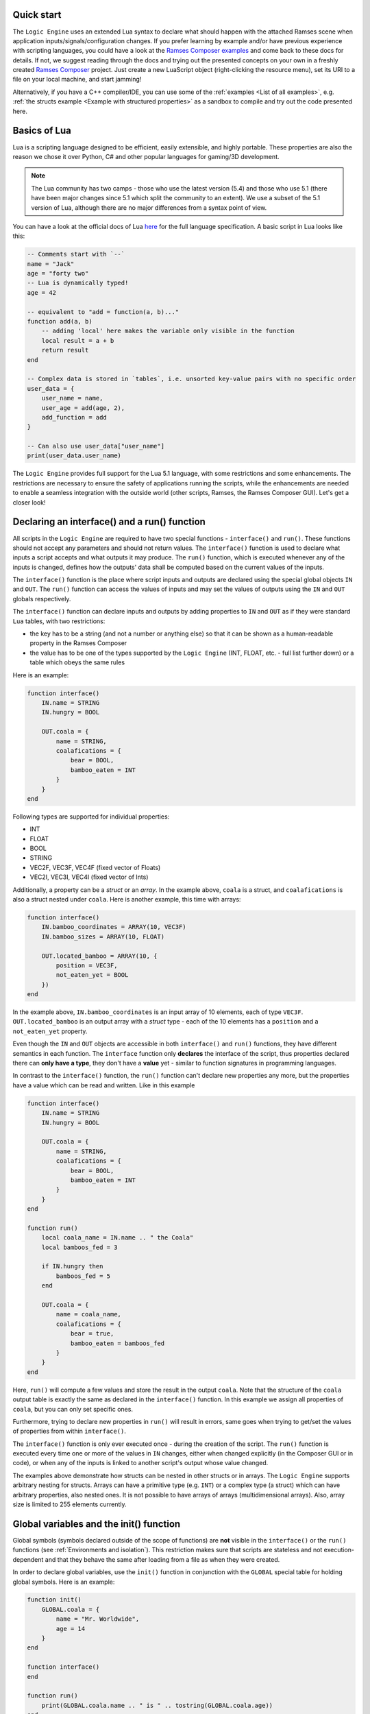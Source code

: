 ..
    -------------------------------------------------------------------------
    Copyright (C) 2020 BMW AG
    -------------------------------------------------------------------------
    This Source Code Form is subject to the terms of the Mozilla Public
    License, v. 2.0. If a copy of the MPL was not distributed with this
    file, You can obtain one at https://mozilla.org/MPL/2.0/.
    -------------------------------------------------------------------------

.. default-domain:: lua
.. highlight:: lua

=========================
Quick start
=========================

The ``Logic Engine`` uses an extended Lua syntax to declare what should happen with the attached Ramses scene when application
inputs/signals/configuration changes. If you prefer learning by example and/or have previous experience with scripting languages,
you could have a look at the `Ramses Composer examples <https://github.com/COVESA/ramses-composer-docs>`_ and come back to these docs for details.
If not, we suggest reading through the docs and trying out the presented concepts on your own in a freshly created `Ramses Composer <https://github.com/COVESA/ramses-composer>`_ project.
Just create a new LuaScript object (right-clicking the resource menu), set its URI to a file on your local machine, and start jamming!

.. todo: (Violin) maybe create a dedicated "test" binary, a-la "Lua shell" which can read a lua file and execute/print result? Or maybe have a special mode in the IMgui tool?

Alternatively, if you have a C++ compiler/IDE, you can use some of the :ref:`examples <List of all examples>`, e.g. :ref:`the structs example <Example with structured properties>`
as a sandbox to compile and try out the code presented here.


=========================
Basics of Lua
=========================

Lua is a scripting language designed to be efficient, easily extensible, and highly portable. These properties are also the reason
we chose it over Python, C# and other popular languages for gaming/3D development.

.. note::

    The Lua community has two camps - those who use the latest version
    (5.4) and those who use 5.1 (there have been major changes since 5.1 which split the community to an extent). We use a subset of the 5.1 version of Lua, although
    there are no major differences from a syntax point of view.

You can have a look at the official docs of Lua `here <https://www.lua.org/manual/5.1/>`_ for the full language specification. A basic script in Lua looks
like this:

.. code-block:: lua

    -- Comments start with `--`
    name = "Jack"
    age = "forty two"
    -- Lua is dynamically typed!
    age = 42

    -- equivalent to "add = function(a, b)..."
    function add(a, b)
        -- adding 'local' here makes the variable only visible in the function
        local result = a + b
        return result
    end

    -- Complex data is stored in `tables`, i.e. unsorted key-value pairs with no specific order
    user_data = {
        user_name = name,
        user_age = add(age, 2),
        add_function = add
    }

    -- Can also use user_data["user_name"]
    print(user_data.user_name)

The ``Logic Engine`` provides full support for the Lua 5.1 language, with some restrictions and some enhancements.
The restrictions are necessary to ensure the safety of applications running the scripts, while the enhancements are
needed to enable a seamless integration with the outside world (other scripts, Ramses, the Ramses Composer GUI). Let's get a closer look!

==============================================
Declaring an interface() and a run() function
==============================================

All scripts in the ``Logic Engine`` are required to have two special functions - ``interface()`` and ``run()``. These functions
should not accept any parameters and should not return values. The ``interface()`` function is used to declare what inputs a script accepts and
what outputs it may produce. The ``run()`` function, which is executed whenever any of the inputs is changed, defines
how the outputs' data shall be computed based on the current values of the inputs.

The ``interface()``
function is the place where script inputs and outputs are declared using the special global objects
``IN`` and ``OUT``. The ``run()`` function can access the values of inputs and may set
the values of outputs using the ``IN`` and ``OUT`` globals respectively.

The ``interface()`` function can declare inputs and outputs by adding properties to ``IN`` and ``OUT`` as
if they were standard ``Lua`` tables, with two restrictions:

* the key has to be a string (and not a number or anything else) so that it can be shown as a human-readable property in the Ramses Composer
* the value has to be one of the types supported by the ``Logic Engine`` (INT, FLOAT, etc. - full list further down) or a table which obeys the same rules

Here is an example:

.. code-block:: lua

    function interface()
        IN.name = STRING
        IN.hungry = BOOL

        OUT.coala = {
            name = STRING,
            coalafications = {
                bear = BOOL,
                bamboo_eaten = INT
            }
        }
    end

Following types are supported for individual properties:

* INT
* FLOAT
* BOOL
* STRING
* VEC2F, VEC3F, VEC4F (fixed vector of Floats)
* VEC2I, VEC3I, VEC4I (fixed vector of Ints)

Additionally, a property can be a `struct` or an `array`. In the example above, ``coala`` is a struct, and ``coalafications`` is also a struct
nested under ``coala``. Here is another example, this time with arrays:

.. code-block:: lua

    function interface()
        IN.bamboo_coordinates = ARRAY(10, VEC3F)
        IN.bamboo_sizes = ARRAY(10, FLOAT)

        OUT.located_bamboo = ARRAY(10, {
            position = VEC3F,
            not_eaten_yet = BOOL
        })
    end

In the example above, ``IN.bamboo_coordinates`` is an input array of 10 elements, each of type ``VEC3F``. ``OUT.located_bamboo`` is an output
array with a `struct` type - each of the 10 elements has a ``position`` and a ``not_eaten_yet`` property.

Even though the ``IN`` and ``OUT`` objects are accessible in both ``interface()`` and ``run()`` functions,
they have different semantics in each function. The ``interface`` function only **declares** the interface
of the script, thus properties declared there can **only have a type**, they don't have a **value** yet -
similar to function signatures in programming languages.

In contrast to the ``interface()`` function, the ``run()`` function can't declare new properties any more,
but the properties have a value which can be read and written. Like in this example

.. code-block:: lua

    function interface()
        IN.name = STRING
        IN.hungry = BOOL

        OUT.coala = {
            name = STRING,
            coalafications = {
                bear = BOOL,
                bamboo_eaten = INT
            }
        }
    end

    function run()
        local coala_name = IN.name .. " the Coala"
        local bamboos_fed = 3

        if IN.hungry then
            bamboos_fed = 5
        end

        OUT.coala = {
            name = coala_name,
            coalafications = {
                bear = true,
                bamboo_eaten = bamboos_fed
            }
        }
    end

Here, ``run()`` will compute a few values and store the result in the output ``coala``. Note that the structure of the ``coala`` output table is exactly the
same as declared in the ``interface()`` function. In this example we assign all properties of ``coala``, but you can only set specific ones.

Furthermore, trying to declare new properties in ``run()``
will result in errors, same goes when trying to get/set the values of properties from within ``interface()``.

The ``interface()`` function is only ever executed once - during the creation of the script. The ``run()``
function is executed every time one or more of the values in ``IN`` changes, either when changed explicitly (in the Composer GUI or in code),
or when any of the inputs is linked to another script's output whose value changed.

The examples above demonstrate how structs can be nested in other structs or in arrays. The ``Logic Engine`` supports arbitrary nesting for structs. Arrays can
have a primitive type (e.g. ``INT``) or a complex type (a struct) which can have arbitrary properties, also nested ones. It is not possible to have arrays of arrays
(multidimensional arrays). Also, array size is limited to 255 elements currently.

==============================================
Global variables and the init() function
==============================================

Global symbols (symbols declared outside of the scope of functions) are **not** visible in the ``interface()`` or the ``run()`` functions
(see :ref:`Environments and isolation`).
This restriction makes sure that scripts are stateless and not execution-dependent and that they behave the same after loading from a file as when they
were created.

In order to declare global variables, use the ``init()`` function in conjunction with the ``GLOBAL`` special table for holding global symbols.
Here is an example:

.. code-block:: lua

    function init()
        GLOBAL.coala = {
            name = "Mr. Worldwide",
            age = 14
        }
    end

    function interface()
    end

    function run()
        print(GLOBAL.coala.name .. " is " .. tostring(GLOBAL.coala.age))
    end

The ``init()`` function is executed exactly once right after the script is created, and once when it is loaded from binary
data (:cpp:func:`rlogic::LogicEngine::loadFromFile`, :cpp:func:`rlogic::LogicEngine::loadFromBuffer`). The contents of the ``GLOBAL``
table can be modified the same way as normal global Lua variables, and can also be functions. It also allows declaring types which
can be then used in the ``interface()`` function. The ``init()`` function is optional, contrary to the other
two functions - ``interface()`` and ``run()``.

You can also use modules in ``init()``, see the :ref:`modules section <Using Lua modules>`.

==============================================
Custom functions
==============================================

The ``Logic Engine`` provides additional methods to work with extended types and modules, which are otherwise not possible with
standard Lua. Here is a list of these methods:

* `modules` function: declares dependencies to modules, can be called in Lua scripts and in modules themselves.
  Accepts a variable set of arguments, which have to be all of type string
* `rl_len` implements the `#` semantics, but also works on custom types (``IN``, ``OUT`` and their child types) and modules
    * use to obtain the size of IN, OUT or their sub-types (structs, arrays etc.) or data tables coming from modules
* `rl_next` custom stateless iterator similar to ``Lua`` built-in `next`
    * provides a way to iterate over custom types (``IN``, ``OUT``, etc.) and Logic engine custom modules' data
    * semantically behaves exactly like next()
* `rl_pairs` iterates over custom types, similar to ``Lua`` built-in `pairs`
    * uses `rl_next` internally to loop over built-ins, see above
    * semantically behaves like pairs(), yields integers [1, N] for array keys and strings for struct keys
* `rl_ipairs` behaves exactly the same as rl_pairs when used on arrays
    * it's there for better readibility and compatibility to plain Lua
    * rl_ipairs(array) yields the same result as rl_pairs(array)

All of the ``rl_*`` functions also work on plain Lua tables. However, we suggest to use the built-in Lua versions
for better performance if you know that the underlying type is a plain Lua table and not a usertype (IN, OUT, a Logic Engine module, etc.).
An exception to this is the length (``#``) operator for module data - you have to use rl_len instead as modules are write-protected and
the ``#`` operator in Lua 5.1 does not support write-protected tables.

.. warning::
    The iterator functions work in the ``interface()`` phase as well. However, properties there are mutable (you can add a new
    property to any container). Changing containers while iterating over them can result in undefined behavior and crashes, similar
    to other iterator implementations in C++!

==============================================
Environments and isolation
==============================================

``Lua`` is a powerful scripting language which can do practically anything. This can be a problem sometimes - especially
if the scripts are running in a restricted environment with strict safety and security concerns. In order to reduce the
risk of security attacks and stability problems, the ``Logic Engine`` isolates scripts in their own `environment <https://www.lua.org/pil/14.3.html>`_ and limits
the access of data and code. This ensures that a script can not be influenced by other scripts, modules, or dynamically loaded
content, unless explicitly desired by the content creator.

The following set of rules describes which part of the ``Lua`` script is assigned to which environment:

* Each script has its own ``runtime`` environment - applied to the ``run()`` function
* The ``init()`` function is also executed in the runtime environment
* The ``interface()`` function is executed in a temporary environment which is destroyed afterwards (alongside all its data!)
* The ``interface()`` function has access to modules and the ``GLOBAL`` table, but nothing else

==================================================
Indexing inside Lua
==================================================

``Lua`` has traditionally used array indexing starting at 1, in contrast to other popular script or
programming languages. Thus, the syntax and type checks of the ``Ramses Logic`` runtime honours
standard indexing used in Lua (starting by 1). This allows for example to use ``Lua`` tables as initializer
lists for arrays, without having to provide indices. Take a look at the following code sample:

.. code-block:: lua
    :linenos:
    :emphasize-lines: 7,9-12,14-17

    function interface()
        OUT.array = ARRAY(2, INT)
    end

    function run()
        -- This will work
        OUT.array = {11, 12}
        -- This will also work and produce the same result
        OUT.array = {
            [1] = 11,
            [2] = 12
        }
        -- This will not work and will result in error
        OUT.array = {
            [0] = 11,
            [1] = 12
        }
    end

The first two snippets are equivalent and will work. The first syntax (line 7) is obviously most convenient - just
provide all array elements in the Lua table. Note that **Lua will implicitly index elements starting from 1 with this syntax**.
The second syntax (line 9-12) is equivalent to the first one, but explicitly sets table indices. The third syntax (line 14-17)
is the one which feels intuitive for ``C/C++`` developers, but will result in errors inside Lua scripts.

.. note::

    Generic Lua scripts will allows any kind of index - even negative ones. In ``Ramses Logic``, we require arrays which are
    declared over ``IN`` and ``OUT`` to be strictly indexed from 1 to N without 'holes' to prevent inconsistencies and ensure a
    strict and safe data transfer between the scripts and the native runtime.

In order to achieve memory efficiency, but also to be consistent with ``C/C++`` rules, the ``C++`` API of ``Ramses Logic``
provides index access starting from 0 on the code side. The index mapping is taken over by
the ``Ramses Logic`` library.

=========================
Errors in scripts
=========================

General ``Lua`` syntax errors, but also violations of the ``Logic Engine`` rules (e.g. forgetting to declare an ``interface()`` function)
will be caught and reported. Scripts which contain errors will stop their execution at the line of code where the error occured.
Other scripts which may be linked to the erroneous script will not be executed to prevent faulty results.

==================================================
Using Lua modules
==================================================

--------------------------------------------------
Standard modules
--------------------------------------------------

The ``Logic Engine`` restricts which Lua modules can be used to a subset of the standard modules
of ``Lua 5.1``:

* Base library
* String
* Table
* Math
* Debug

For more information on the standard modules, refer to the official
`Lua documentation <https://www.lua.org/manual/5.1/manual.html#5>`_ of the standard modules.

Some of the standard modules are deliberately not supported:

* Security/safety concerns (loading files, getting OS/environment info)
* Not supported on all platforms (e.g. Android forbids direct file access)
* Stability/integration concerns (e.g. opening relative files in Lua makes the scripts non-relocatable)

--------------------------------------------------
Custom modules
--------------------------------------------------

It is possible to create custom user modules (see :cpp:class:`rlogic::LuaModule` for the ``C++`` docs).
A custom module can contain any Lua source code which obeys the modern Lua module definition convention
(i.e. declare a table, fill it with data and functions, and return the table as a result of the module
script):

.. code-block:: lua
    :linenos:
    :emphasize-lines: 1,5, 10,14

    local coalaModule = {}

    coalaModule.coalaChief = "Alfred"

    coalaModule.coalaStruct = {
        preferredFood = STRING,
        weight = INT
    }

    function coalaModule.bark()
        print("Coalas don't bark...")
    end

    return coalaModule

The name of the module (line 1) is not of importance and won't be visible anywhere outside of
the module definition file. You can declare structs and other types you could otherwise use
in the interface() functions of scripts (line 5). You can declare functions and make them part
of the module by using the syntax on line 10. Make sure you return the module (line 14)!

You can use modules in scripts as you would use a standard Lua module. The only exception
is that you can't import the module with the ``require`` keyword, but have to use a free
function ``modules()`` to declare the modules needed by the script:

.. code-block:: lua
    :linenos:
    :emphasize-lines: 1,4,20,21

    modules("coalas")

    function interface()
        local s = coalas.coalaStruct
        OUT.coalas = ARRAY(2, s)
    end

    function run()
        OUT.coalas = {
            {
                preferredFood = "bamboo",
                weight = 5
            },
            {
                preferredFood = "donuts",
                weight = 12
            }
        }

        print(coalas.chief .. " says:")
        coalas.bark()
    end

The name ``coalas`` on line 1 is the name under which the module is mapped and available in the
script (e.g. on lines 4, 20-21). The name obeys the same rules as Lua labels - it can only contain digits, letters and the
underscore character, and it can't start with a digit. Also, the names used in the mapping must
be unique (otherwise the script won't be able to uniquely resolve which modules are supposed to
be used).

It is also possible to use modules in other modules, like this:

.. code-block:: lua
    :linenos:

    modules("quaternions")

    local rotationHelper = {}

    function rotationHelper.matrixFromEuler(x, y, z)
        local q = quaternions.createFromEuler(x, y, z)
        return q.toMatrix()
    end

    return rotationHelper

In the example above, the ``rotationHelper`` module uses another module ``quaternions`` to provide
a new function which computes a rotation matrix using quaternions as an intermediate step.

.. note::
    Modules are read-only to prevent misuse and guarantee safe usage.

=====================================
Additional Lua syntax specifics
=====================================

``RAMSES Logic`` fuses ``C++`` and ``Lua`` code which are quite different, both in terms of language semantics,
type system and memory management. This is mostly transparent to the user, but there are some noteworthy
special cases worth explaining.

-----------------------------------------------------
Userdata vs. table
-----------------------------------------------------

The properties declared in the IN and OUT objects are stored as so-called `usertype` Lua objects, not standard tables.
`Userdata` are C++ objects which are exposed to the Lua script. This limits the operations possible with
those types - only the `index`, `newIndex` and for some containers the size (`#` operator) are supported.
Using other Lua operations (e.g. pairs/ipairs) will result in errors.

-----------------------------------------------------
Vec2/3/4 types
-----------------------------------------------------

While the property types which reflect Lua built-in types (BOOL, INT, FLOAT, STRING) inherit the standard
Lua value semantics, the more complex types (VEC2/3/4/I/F) have no representation in Lua, and are wrapped as
``Lua`` tables. They have the additional constraint that all values must be set simultaneously. It's not possible
for example to set just one component of a VEC3F - all three must be set at once. The reason for this design decision
is to ensure consistent behavior when propagating these values - for example when setting ``Ramses`` node properties
or uniforms.

-----------------------------------------------------
Numerics
-----------------------------------------------------

Lua's internal `number` type is represented by a IEEE-754 double precision float internally.
This is very flexible for scripting, but numerically dangerous when converting to other number
types. Examples for such types are floats (commonly used for uniforms), and unsigned integers
(when indexing arrays). To avoid numeric issues, the ``Logic Engine`` treats all value overflows and
automatic roundings as hard errors when implicitly rounding to ints or casting large doubles.

To avoid such numeric runtime errors, make sure you are not using
numbers larger than what a signed int32 type permits when indexing, and not rounding using
floating point arithmetics when computing indices. One way to denote an `invalid index` is using a
negative number and explicitly checking the sign of indices. Floats can be assigned
to integers by using the `math.floor/ceil` Lua functions explicitly.

Numeric rules apply for all number types, independent if they are part of a struct, array or component in VECx.

-----------------------------------------------------
The global IN and OUT objects
-----------------------------------------------------

The ``IN`` and ``OUT`` objects are global ``Lua`` variables accessible anywhere. They are so-called user
types, meaning that the logic to deal with them is in ``C++`` code, not in ``Lua``. This means that any kind of
error which is not strictly a ``Lua`` syntax error will be handled in ``C++`` code. For example, assigning a boolean value
to a variable which was declared of string type is valid in ``Lua``, but will cause a type error when using
``RAMSES Logic``. This is intended and desired, however the ``Lua`` VM will not know where this error comes from
other than "somewhere from within the overloaded ``C++`` code". This, stack traces look something like this
when such errors happen:

.. code-block:: text

    lua: error: Assigning boolean to string output 'my_property'!
    stack traceback:
        [C]: in ?
        [string \"MyScript\"]:3: in function <[string \"MyScript\"]:2>

The top line in this stack is to be interpreted like this:

* The error happened somewhere in the ``C`` code (remember, ``Lua`` is based on ``C``, not on ``C++``)
* The function where the error happened is not known (**?**) - ``Lua`` doesn't know the name of the function

The rest of the information is coming from ``Lua``, thus it makes more sense - the printed error message originates
from ``C++`` code, but is passed to the ``Lua`` VM as a verbose error. The lower parts of the stack trace are
coming from ``Lua`` source code and ``Lua`` knows where that code is.

Furthermore, assigning any other value to the ``IN`` and ``OUT`` globals is perfectly fine in ``Lua``, but will
result in unexpected behavior. The ``C++`` runtime will have no way of knowing that this happened, and will
not receive any notification that something is being written in the newly created objects.

-----------------------------------------------------
Things you should never do
-----------------------------------------------------

There are other things which will result in undefined behavior, and ``RAMSES Logic`` has no way of capturing
this and reporting errors. Here is a list:

* Assign ``IN`` directly to ``OUT``. This will not have the effect you expect (assigning values), but instead it
  will set the ``OUT`` label to refer to the ``IN`` object, essentially yielding two *references* to the same object - the ``IN`` object.
  If you want to be able to assign all input values to all output values, put them in a struct and assign the struct, e.g.:

.. code:: lua

    function interface()
        IN.struct = {}
        OUT.struct = {} -- must have the exact same properties as IN.struct! In this example - zero properties
    end

    function run()
        -- This will work!
        OUT.struct = IN.struct
        -- This will not work!
        OUT = IN
    end

* Do anything with ``IN`` and ``OUT`` in the global script scope - these objects don't exist there. However, you
  can pass ``IN`` and ``OUT`` as arguments to other functions, but consider :ref:`Special case: using OUT object in other functions`
* Calling the ``interface()`` function from within the ``run()`` function or vice-versa
* Using recursion in the ``interface()`` or ``run()`` functions
* Overwriting the ``IN`` and ``OUT`` objects. Exception to this is assigning ``OUT = IN`` in the ``run()`` function
* Using threads or coroutines. We might add this in future, but for now - don't use them

-----------------------------------------------------
Things you should avoid if possible
-----------------------------------------------------

Even though it is not strictly prohibited, it is not advised to store and read global variables
inside the ``run()`` function, as this introduces a side effect and makes the script more vulnerable
to errors. Instead, design the script so that it needs only be executed if the values of any of the
inputs changed - similar to how functional programming works.

-----------------------------------------------------
Special case: using OUT object in other functions
-----------------------------------------------------

It is possible to pass the OUT struct from the run() function to a different function to set the output values.
But be aware that not all constellations are working. Here are some examples to explain the working variants:

.. code-block:: lua
    :linenos:
    :emphasize-lines: 13,18-20

    function interface()
        OUT.param1 = INT
        OUT.struct1 = {
            param2 = INT
        }
    end

    function setParam1(out)
        out.param1 = 42 -- OK
    end

    function setDirect(p)
        p = 42 -- NOT OK: Will create local variable "p" with value 42
    end

    function setStruct(struct)
        struct.param2 = 42 -- OK
        struct = {
            param2 = 42 -- NOT OK: Will create local variable "struct" with table
        }
    end

    function run()
        setParam1(OUT)
        setDirect(OUT.param1)
        setStruct(OUT.struct1)
    end

As the above example demonstrates, passing objects to functions in ``Lua`` is done by reference. However, whenever the
reference is overwritten with something else, this has no effect on the object which was passed from outside, but only
lets the local copy of the reference point to a different value.
